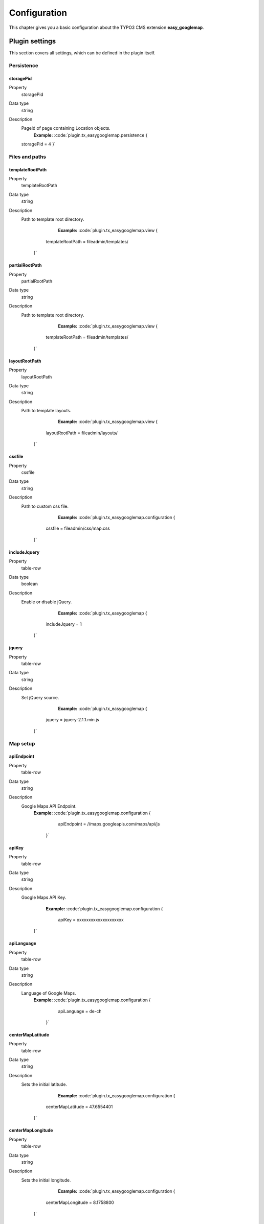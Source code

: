 
.. ==================================================
.. FOR YOUR INFORMATION
.. --------------------------------------------------
.. -*- coding: utf-8 -*- with BOM.

.. ==================================================
.. DEFINE SOME TEXTROLES
.. --------------------------------------------------
.. role::   underline
.. role::   typoscript(code)
.. role::   ts(typoscript)
   :class:  typoscript
.. role::   php(code)


Configuration
=============

This chapter gives you a basic configuration about the TYPO3 CMS extension **easy_googlemap**.

.. only:: html

   .. contents::
        :local:
        :depth: 1


Plugin settings
---------------

This section covers all settings, which can be defined in the plugin itself. 


Persistence
^^^^^^^^^^^

.. _tsstoragePid:

storagePid
""""""""""

.. container:: table-row

   Property
         storagePid
   Data type
         string
   Description
         PageId of page containing Location objects.
		 **Example:**
		 :code:`plugin.tx_easygooglemap.persistence {
         storagePid = 4
         }`	


Files and paths
^^^^^^^^^^^^^^^^

.. _tstemplateRootPath:

templateRootPath
""""""""""""""""""""

.. container:: table-row

   Property
         templateRootPath
   Data type
         string
   Description
         Path to template root directory.
		 **Example:**
		 :code:`plugin.tx_easygooglemap.view {
              templateRootPath = fileadmin/templates/
            }`	


.. _tspartialRootPath:

partialRootPath
""""""""""""""""

.. container:: table-row

   Property
         partialRootPath
   Data type
         string
   Description
         Path to template root directory.
		 **Example:**
		 :code:`plugin.tx_easygooglemap.view {
              templateRootPath = fileadmin/templates/
            }`	


.. _tslayoutRootPath:

layoutRootPath
"""""""""""""""

.. container:: table-row

   Property
         layoutRootPath
   Data type
         string
   Description
         Path to template layouts.
		 **Example:**
		 :code:`plugin.tx_easygooglemap.view {
              layoutRootPath = fileadmin/layouts/
            }`	


.. _tscssfile:

cssfile
""""""""

.. container:: table-row

   Property
         cssfile
   Data type
         string
   Description
         Path to custom css file.
		 **Example:**
		 :code:`plugin.tx_easygooglemap.configuration {
              cssfile = fileadmin/css/map.css
            }`	


.. _tsincludeJquery:

includeJquery
""""""""""""""""""""

.. container:: includeJquery

   Property
         table-row
   Data type
         boolean
   Description
         Enable or disable jQuery.
		 **Example:**
		 :code:`plugin.tx_easygooglemap {
              includeJquery = 1
            }`	


.. _tsjquery:

jquery
"""""""

.. container:: jquery

   Property
         table-row
   Data type
         string
   Description
         Set jQuery source.
		 **Example:**
		 :code:`plugin.tx_easygooglemap {
              jquery = jquery-2.1.1.min.js
            }`	


Map setup
^^^^^^^^^^^

.. _tsapiEndpoint:

apiEndpoint
""""""""""""""""""""

.. container:: setup

   Property
         table-row
   Data type
         string
   Description
         Google Maps API Endpoint.
		 **Example:**
		 :code:`plugin.tx_easygooglemap.configuration {
                      apiEndpoint = //maps.googleapis.com/maps/api/js
                    }`

.. _tsapiKey:

apiKey
""""""""""""""""""""

.. container:: setup

   Property
         table-row
   Data type
         string
   Description
         Google Maps API Key.
		 **Example:**
		 :code:`plugin.tx_easygooglemap.configuration {
                  apiKey = xxxxxxxxxxxxxxxxxxxx
                }`

.. _tsapiLanguage:

apiLanguage
""""""""""""""""""""

.. container:: setup

   Property
         table-row
   Data type
         string
   Description
         Language of Google Maps.
		 **Example:**
		 :code:`plugin.tx_easygooglemap.configuration {
                      apiLanguage = de-ch
                    }`


.. _tscenterMapLatitude:

centerMapLatitude
""""""""""""""""""""

.. container:: centerMapLatitude

   Property
         table-row
   Data type
         string
   Description
         Sets the initial latitude.
		 **Example:**
		 :code:`plugin.tx_easygooglemap.configuration {
              centerMapLatitude = 47.6554401
            }`	


.. _tscenterMapLongitude:

centerMapLongitude
""""""""""""""""""""

.. container:: centerMapLongitude

   Property
         table-row
   Data type
         string
   Description
         Sets the initial longitude.
		 **Example:**
		 :code:`plugin.tx_easygooglemap.configuration {
              centerMapLongitude = 8.1758800
            }`	


.. _tsfadeoutcats:

fadeoutcats
""""""""""""""""""""

.. container:: fadeoutcats

   Property
         table-row
   Data type
         string
   Description
         A comma-separated list of categories to hide. For example: road, water
         etc. All options are available here: https://developers.google.com/maps/documentation/javascript/reference#MapTypeStyleFeatureType.
         **Example:**
		 :code:`plugin.tx_easygooglemap.configuration {
              fadeoutcats = transit, poi.business
            }`	


.. _tszoom:

zoom
"""""

.. container:: zoom

   Property
         table-row
   Data type
         Int+
   Description
         Initial map zoom level.
         **Example:**
		 :code:`plugin.tx_easygooglemap.configuration {
              zoom = 9
            }`	


Map styling
^^^^^^^^^^^^^


.. _tsgamma:

gamma
""""""

.. container:: zoom

   Property
         table-row
   Data type
         string
   Description
         Modifies the gamma by raising the lightness to the given power. Valid values: [0.01, 10], with 1.0 representing no change.
         **Example:**
		 :code:`plugin.tx_easygooglemap.configuration {
              gamma = 0.67
         }`	


.. _tssaturation:

saturation
""""""""""

.. container:: saturation

   Property
         table-row
   Data type
         int
         
         [-100 - 100]
   Description
         Shifts the saturation of colors by a percentage of the original value
         if decreasing and a percentage of the remaining value if increasing.
         **Example:**
		 :code:`plugin.tx_easygooglemap.configuration {
              saturation = 50
            }`	


Dimensions and offset
^^^^^^^^^^^^^^^^^^^^^


.. _tsheight:

height
"""""""

.. container:: height

   Property
         table-row
   Data type
         string
   Description
         The height of the map.
         **Example:**
		 :code:`plugin.tx_easygooglemap.configuration {
              height = 400px
            }`	


.. _tswidth:

width
""""""

.. container:: width

   Property
         table-row
   Data type
         string
   Description
         The width of the map.
         **Example:**
		 :code:`plugin.tx_easygooglemap.configuration {
              width = 900px
            }`

